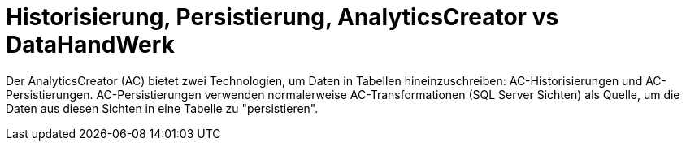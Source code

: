= Historisierung, Persistierung, AnalyticsCreator vs DataHandWerk

Der AnalyticsCreator (AC) bietet zwei Technologien, um Daten in Tabellen hineinzuschreiben: AC-Historisierungen und AC-Persistierungen. AC-Persistierungen verwenden normalerweise AC-Transformationen (SQL Server Sichten) als Quelle, um die Daten aus diesen Sichten in eine Tabelle zu "persistieren". 